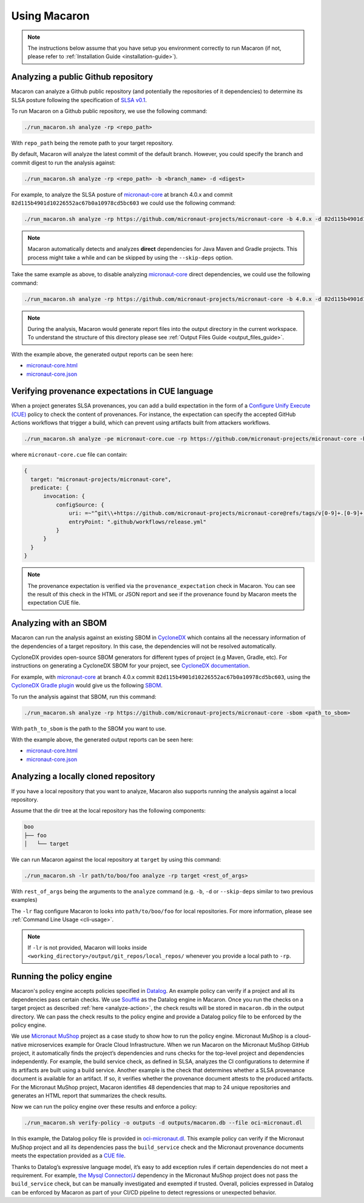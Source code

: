 .. Copyright (c) 2023 - 2023, Oracle and/or its affiliates. All rights reserved.
.. Licensed under the Universal Permissive License v 1.0 as shown at https://oss.oracle.com/licenses/upl/.

.. _using-macaron:

=============
Using Macaron
=============

.. note:: The instructions below assume that you have setup you environment correctly to run Macaron (if not, please refer to :ref:`Installation Guide <installation-guide>`).

.. _analyze-action:

------------------------------------
Analyzing a public Github repository
------------------------------------

Macaron can analyze a Github public repository (and potentially the repositories of it dependencies) to determine its SLSA posture following the specification of `SLSA v0.1 <https://slsa.dev/spec/v0.1/>`_.

To run Macaron on a Github public repository, we use the following command:

.. code-block:: shell

  ./run_macaron.sh analyze -rp <repo_path>

With ``repo_path`` being the remote path to your target repository.

By default, Macaron will analyze the latest commit of the default branch. However, you could specify the branch and commit digest to run the analysis against:

.. code-block:: shell

  ./run_macaron.sh analyze -rp <repo_path> -b <branch_name> -d <digest>

For example, to analyze the SLSA posture of `micronaut-core <https://github.com/micronaut-projects/micronaut-core>`_ at branch 4.0.x and commit ``82d115b4901d10226552ac67b0a10978cd5bc603`` we could use the following command:

.. code-block:: shell

  ./run_macaron.sh analyze -rp https://github.com/micronaut-projects/micronaut-core -b 4.0.x -d 82d115b4901d10226552ac67b0a10978cd5bc603

.. note:: Macaron automatically detects and analyzes **direct** dependencies for Java Maven and Gradle projects. This process might take a while and can be skipped by using the ``--skip-deps`` option.

Take the same example as above, to disable analyzing `micronaut-core <https://github.com/micronaut-projects/micronaut-core>`_ direct dependencies, we could use the following command:

.. code-block:: shell

  ./run_macaron.sh analyze -rp https://github.com/micronaut-projects/micronaut-core -b 4.0.x -d 82d115b4901d10226552ac67b0a10978cd5bc603 --skip-deps

.. note:: During the analysis, Macaron would generate report files into the output directory in the current workspace. To understand the structure of this directory please see :ref:`Output Files Guide <output_files_guide>`.

With the example above, the generated output reports can be seen here:

- `micronaut-core.html <../_static/examples/micronaut-projects/micronaut-core/analyze_with_repo_path/micronaut-core.html>`__
- `micronaut-core.json <../_static/examples/micronaut-projects/micronaut-core/analyze_with_repo_path/micronaut-core.json>`__

-------------------------------------------------
Verifying provenance expectations in CUE language
-------------------------------------------------

When a project generates SLSA provenances, you can add a build expectation in the form of a
`Configure Unify Execute (CUE) <https://cuelang.org/>`_ policy to check the content of provenances. For instance, the expectation
can specify the accepted GitHub Actions workflows that trigger a build, which can prevent using artifacts built from attackers
workflows.

.. code-block:: shell

  ./run_macaron.sh analyze -pe micronaut-core.cue -rp https://github.com/micronaut-projects/micronaut-core -b 4.0.x -d 82d115b4901d10226552ac67b0a10978cd5bc603 --skip-deps

where ``micronaut-core.cue`` file can contain:

.. code-block:: javascript

  {
    target: "micronaut-projects/micronaut-core",
    predicate: {
        invocation: {
            configSource: {
                uri: =~"^git\\+https://github.com/micronaut-projects/micronaut-core@refs/tags/v[0-9]+.[0-9]+.[0-9]+$"
                entryPoint: ".github/workflows/release.yml"
            }
        }
    }
  }

.. note::
  The provenance expectation is verified via the ``provenance_expectation`` check in Macaron. You can see the result of this check in the HTML or JSON report and see if the provenance found by Macaron meets the expectation CUE file.

----------------------
Analyzing with an SBOM
----------------------

Macaron can run the analysis against an existing SBOM in `CycloneDX <https://cyclonedx.org/>`_ which contains all the necessary information of the dependencies of a target repository. In this case, the dependencies will not be resolved automatically.

CycloneDX provides open-source SBOM generators for different types of project (e.g Maven, Gradle, etc). For instructions on generating a CycloneDX SBOM for your project, see `CycloneDX documentation <https://github.com/CycloneDX>`_.

For example, with `micronaut-core <https://github.com/micronaut-projects/micronaut-core>`_ at branch 4.0.x commit ``82d115b4901d10226552ac67b0a10978cd5bc603``, using the `CycloneDX Gradle plugin <https://github.com/CycloneDX/cyclonedx-gradle-plugin>`_ would give us the following `SBOM <./_static/micronaut-projects/micronaut-core/analyze_with_sbom/sbom.json>`_.

To run the analysis against that SBOM, run this command:

..
  TODO: Remove the -rp path after https://github.com/oracle-samples/macaron/issues/108 is merged.

.. code-block:: shell

  ./run_macaron.sh analyze -rp https://github.com/micronaut-projects/micronaut-core -sbom <path_to_sbom>

With ``path_to_sbom`` is the path to the SBOM you want to use.

With the example above, the generated output reports can be seen here:

- `micronaut-core.html <../_static/examples/micronaut-projects/micronaut-core/analyze_with_sbom/micronaut-core.html>`__
- `micronaut-core.json <../_static/examples/micronaut-projects/micronaut-core/analyze_with_sbom/micronaut-core.json>`__

-------------------------------------
Analyzing a locally cloned repository
-------------------------------------

If you have a local repository that you want to analyze, Macaron also supports running the analysis against a local repository.

Assume that the dir tree at the local repository has the following components:

.. code-block:: shell

  boo
  ├── foo
  │   └── target

We can run Macaron against the local repository at ``target`` by using this command:

.. code-block:: shell

  ./run_macaron.sh -lr path/to/boo/foo analyze -rp target <rest_of_args>

With ``rest_of_args`` being the arguments to the ``analyze`` command (e.g. ``-b``, ``-d`` or ``--skip-deps`` similar to two previous examples)

The ``-lr`` flag configure Macaron to looks into ``path/to/boo/foo`` for local repositories. For more information, please see :ref:`Command Line Usage <cli-usage>`.

.. note:: If ``-lr`` is not provided, Macaron will looks inside ``<working_directory>/output/git_repos/local_repos/`` whenever you provide a local path to ``-rp``.

-------------------------
Running the policy engine
-------------------------

Macaron's policy engine accepts policies specified in `Datalog <https://en.wikipedia.org/wiki/Datalog>`_. An example policy
can verify if a project and all its dependencies pass certain checks. We use `Soufflé <https://souffle-lang.github.io/index.html>`_
as the Datalog engine in Macaron. Once you run the checks on a target project as described :ref:`here <analyze-action>`,
the check results will be stored in ``macaron.db`` in the output directory. We can pass the check results to the policy
engine and provide a Datalog policy file to be enforced by the policy engine.

We use `Micronaut MuShop <https://github.com/oracle-quickstart/oci-micronaut>`_ project as a case study to show how to run the policy engine.
Micronaut MuShop is a cloud-native microservices example for Oracle Cloud Infrastructure. When we run Macaron on the Micronaut MuShop GitHub
project, it automatically finds the project’s dependencies and runs checks for the top-level project and dependencies
independently. For example, the build service check, as defined in SLSA, analyzes the CI configurations to determine if its artifacts are built
using a build service. Another example is the check that determines whether a SLSA provenance document is available for an artifact. If so, it
verifies whether the provenance document attests to the produced artifacts. For the Micronaut MuShop project, Macaron identifies 48 dependencies
that map to 24 unique repositories and generates an HTML report that summarizes the check results.

Now we can run the policy engine over these results and enforce a policy:

.. code-block:: shell

  ./run_macaron.sh verify-policy -o outputs -d outputs/macaron.db --file oci-micronaut.dl

In this example, the Datalog policy file is provided in `oci-micronaut.dl <../_static/examples/oracle-quickstart/oci-micronaut/policies/oci-micronaut.dl>`__.
This example policy can verify if the Micronaut MuShop project and all its dependencies pass the ``build_service`` check
and the Micronaut provenance documents meets the expectation provided as a `CUE file <../_static/examples/micronaut-projects/micronaut-core/policies/micronaut-core.cue>`__.

Thanks to Datalog’s expressive language model, it’s easy to add exception rules if certain dependencies do not meet a
requirement. For example, `the Mysql Connector/J <https://slsa.dev/spec/v0.1/requirements#build-service>`_ dependency in
the Micronaut MuShop project does not pass the ``build_service`` check, but can be manually investigated and exempted if trusted. Overall, policies expressed in Datalog can be
enforced by Macaron as part of your CI/CD pipeline to detect regressions or unexpected behavior.
